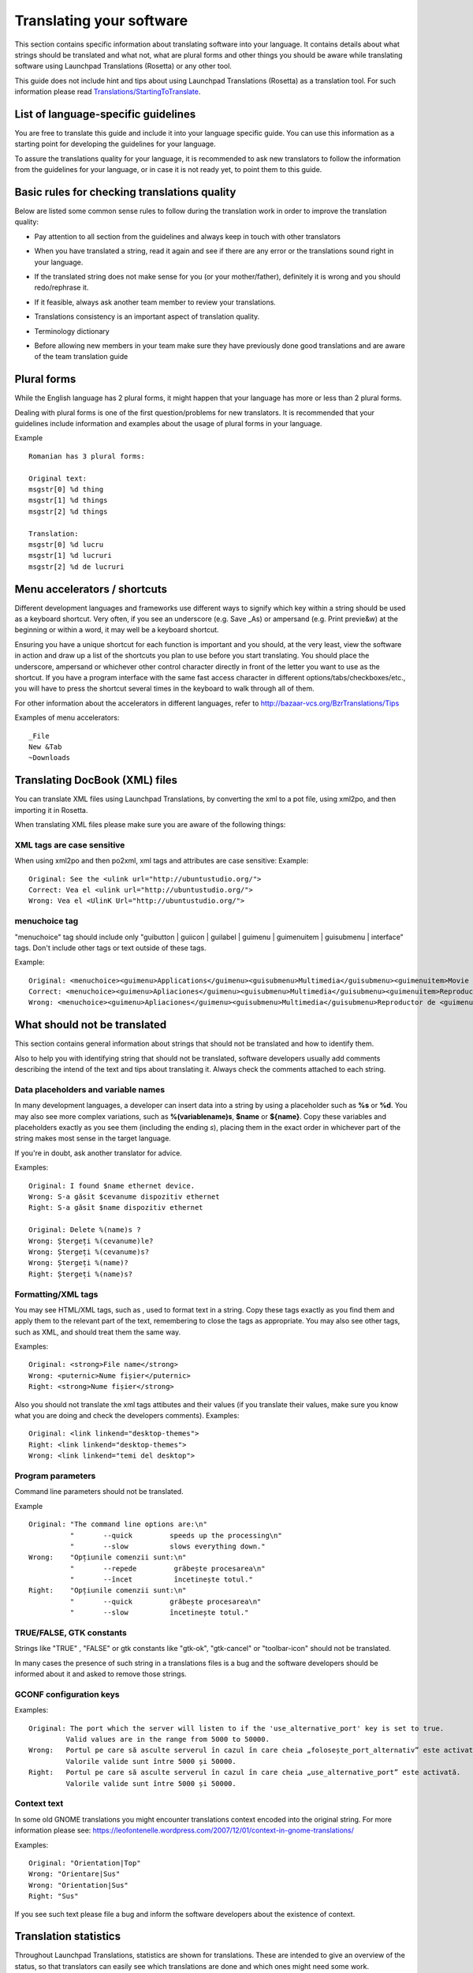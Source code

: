Translating your software
=========================

This section contains specific information about translating software into
your language. It contains details about what strings should be
translated and what not, what are plural forms and other things you
should be aware while translating software using Launchpad Translations
(Rosetta) or any other tool.

This guide does not include hint and tips about using Launchpad
Translations (Rosetta) as a translation tool. For such information
please read
`Translations/StartingToTranslate <Translations/StartingToTranslate>`__.

List of language-specific guidelines
------------------------------------

.. info::
    Before reading your language specific guide, please take a moment and
    read this general translation guide first

You are free to translate this guide and include it into your language
specific guide. You can use this information as a starting point for
developing the guidelines for your language.

To assure the translations quality for your language, it is recommended
to ask new translators to follow the information from the guidelines for
your language, or in case it is not ready yet, to point them to this
guide.

Basic rules for checking translations quality
---------------------------------------------

Below are listed some common sense rules to follow during the
translation work in order to improve the translation quality:

-  Pay attention to all section from the guidelines and always keep in
   touch with other translators

.. raw:: html

   <!-- end list -->

-  When you have translated a string, read it again and see if there are
   any error or the translations sound right in your language.

.. raw:: html

   <!-- end list -->

-  If the translated string does not make sense for you (or your
   mother/father), definitely it is wrong and you should redo/rephrase
   it.

.. raw:: html

   <!-- end list -->

-  If it feasible, always ask another team member to review your
   translations.

.. raw:: html

   <!-- end list -->

-  Translations consistency is an important aspect of translation
   quality.

.. raw:: html

   <!-- end list -->

-  Terminology dictionary

.. raw:: html

   <!-- end list -->

-  Before allowing new members in your team make sure they have
   previously done good translations and are aware of the team
   translation guide

Plural forms
------------

While the English language has 2 plural forms, it might happen that your
language has more or less than 2 plural forms.

Dealing with plural forms is one of the first question/problems for new
translators. It is recommended that your guidelines include information
and examples about the usage of plural forms in your language.

Example

::

   Romanian has 3 plural forms:

   Original text:
   msgstr[0] %d thing
   msgstr[1] %d things
   msgstr[2] %d things

   Translation:
   msgstr[0] %d lucru
   msgstr[1] %d lucruri
   msgstr[2] %d de lucruri

Menu accelerators / shortcuts
-----------------------------

Different development languages and frameworks use different ways to
signify which key within a string should be used as a keyboard shortcut.
Very often, if you see an underscore (e.g. Save \_As) or ampersand (e.g.
Print previe&w) at the beginning or within a word, it may well be a
keyboard shortcut.

Ensuring you have a unique shortcut for each function is important and
you should, at the very least, view the software in action and draw up a
list of the shortcuts you plan to use before you start translating. You
should place the underscore, ampersand or whichever other control
character directly in front of the letter you want to use as the
shortcut. If you have a program interface with the same fast access
character in different options/tabs/checkboxes/etc., you will have to
press the shortcut several times in the keyboard to walk through all of
them.

For other information about the accelerators in different languages,
refer to http://bazaar-vcs.org/BzrTranslations/Tips

Examples of menu accelerators:

::

   _File
   New &Tab
   ~Downloads

Translating DocBook (XML) files
-------------------------------

You can translate XML files using Launchpad Translations, by converting
the xml to a pot file, using xml2po, and then importing it in Rosetta.

When translating XML files please make sure you are aware of the
following things:

XML tags are case sensitive
~~~~~~~~~~~~~~~~~~~~~~~~~~~

When using xml2po and then po2xml, xml tags and attributes are case
sensitive: Example:

::

   Original: See the <ulink url="http://ubuntustudio.org/">
   Correct: Vea el <ulink url="http://ubuntustudio.org/">
   Wrong: Vea el <UlinK Url="http://ubuntustudio.org/">

menuchoice tag
~~~~~~~~~~~~~~
"menuchoice" tag should include only "guibutton \| guiicon \| guilabel
\| guimenu \| guimenuitem \| guisubmenu \| interface" tags. Don't
include other tags or text outside of these tags.

Example:

::

   Original: <menuchoice><guimenu>Applications</guimenu><guisubmenu>Multimedia</guisubmenu><guimenuitem>Movie Player</guimenuitem></menuchoice>
   Correct: <menuchoice><guimenu>Apliaciones</guimenu><guisubmenu>Multimedia</guisubmenu><guimenuitem>Reproductor de películas</guimenuitem>
   Wrong: <menuchoice><guimenu>Apliaciones</guimenu><guisubmenu>Multimedia</guisubmenu>Reproductor de <guimenuitem>películas</guimenuitem>

What should not be translated
-----------------------------

This section contains general information about strings that should not
be translated and how to identify them.

Also to help you with identifying string that should not be translated,
software developers usually add comments describing the intend of the
text and tips about translating it. Always check the comments attached
to each string.

Data placeholders and variable names
~~~~~~~~~~~~~~~~~~~~~~~~~~~~~~~~~~~~
In many development languages, a developer can insert data into a string
by using a placeholder such as **%s** or **%d**. You may also see more
complex variations, such as **%(variablename)s**, **$name** or
**${name}**. Copy these variables and placeholders exactly as you see
them (including the ending *s*), placing them in the exact order in
whichever part of the string makes most sense in the target language.

If you're in doubt, ask another translator for advice.

Examples:

::

   Original: I found $name ethernet device.
   Wrong: S-a găsit $cevanume dispozitiv ethernet
   Right: S-a găsit $name dispozitiv ethernet

   Original: Delete %(name)s ?
   Wrong: Ștergeți %(cevanume)le?
   Wrong: Ștergeți %(cevanume)s?
   Wrong: Ștergeți %(name)?
   Right: Ștergeți %(name)s?

Formatting/XML tags
~~~~~~~~~~~~~~~~~~~

You may see HTML/XML tags, such as , used to format text in a string.
Copy these tags exactly as you find them and apply them to the relevant
part of the text, remembering to close the tags as appropriate. You may
also see other tags, such as XML, and should treat them the same way.

Examples:

::

   Original: <strong>File name</strong>
   Wrong: <puternic>Nume fișier</puternic>
   Right: <strong>Nume fișier</strong>

Also you should not translate the xml tags attibutes and their values
(if you translate their values, make sure you know what you are doing
and check the developers comments). Examples:

::

   Original: <link linkend="desktop-themes">
   Right: <link linkend="desktop-themes">
   Wrong: <link linkend="temi del desktop">

Program parameters
~~~~~~~~~~~~~~~~~~

Command line parameters should not be translated.

Example

::

   Original: "The command line options are:\n"
             "       --quick         speeds up the processing\n"
             "       --slow          slows everything down."
   Wrong:    "Opțiunile comenzii sunt:\n"
             "       --repede         grăbește procesarea\n"
             "       --încet          încetinește totul."
   Right:    "Opțiunile comenzii sunt:\n"
             "       --quick         grăbește procesarea\n"
             "       --slow          încetinește totul."

TRUE/FALSE, GTK constants
~~~~~~~~~~~~~~~~~~~~~~~~~

Strings like "TRUE" , "FALSE" or gtk constants like "gtk-ok",
"gtk-cancel" or "toolbar-icon" should not be translated.

In many cases the presence of such string in a translations files is a
bug and the software developers should be informed about it and asked to
remove those strings.

GCONF configuration keys
~~~~~~~~~~~~~~~~~~~~~~~~

Examples:

::

   Original: The port which the server will listen to if the 'use_alternative_port' key is set to true.
            Valid values are in the range from 5000 to 50000.
   Wrong:   Portul pe care să asculte serverul în cazul în care cheia „folosește_port_alternativ” este activată.
            Valorile valide sunt între 5000 și 50000.
   Right:   Portul pe care să asculte serverul în cazul în care cheia „use_alternative_port” este activată.
            Valorile valide sunt între 5000 și 50000.

Context text
~~~~~~~~~~~~

In some old GNOME translations you might encounter translations context
encoded into the original string. For more information please see:
https://leofontenelle.wordpress.com/2007/12/01/context-in-gnome-translations/

Examples:

::

   Original: "Orientation|Top"
   Wrong: "Orientare|Sus"
   Wrong: "Orientation|Sus"
   Right: "Sus"

If you see such text please file a bug and inform the software
developers about the existence of context.

Translation statistics
----------------------

Throughout Launchpad Translations, statistics are shown for
translations. These are intended to give an overview of the status, so
that translators can easily see which translations are done and which
ones might need some work.

Here is an example of how statistics are shown for a translation
template in a particular language in Ubuntu:

Color meanings in the Status column
~~~~~~~~~~~~~~~~~~~~~~~~~~~~~~~~~~~

Depending on their status translation statistics can show different
colors to indicate each particular status of the strings. Here is what
the colours in the Launchpad Translation statistics mean:

-  Translated strings:

   -  **Green**: the translation imported from the upstream project and
      the one in Launchpad are identical.
   -  **Blue**: changed in Launchpad. The translation was imported from
      an upstream project, but translator chose to change it in
      Launchpad. The changed string will override the upstream one and
      be used in the distributed translations. Translators should keep
      these modifications to a minimum, and manually send them back to
      upstream if necessary.
   -  **Purple**: newly translated in Launchpad. The string is only
      translated in Launchpad. Translations imported from upstream did
      not have a translation for the string.

-  Untranslated strings:

   -  **Red**: untranslated. These strings have neither been translated
      in the upstream project nor in Launchpad

Lifecycle
~~~~~~~~~

During the lifecycle of translations, and while translators do their
work, there are some different paths in which the colours can change.
Here is a description of the most common scenarios:

-  **Red > Purple > Green**. In this scenario, the string was
   untranslated (Red), the translator translated it in Launchpad and
   there was no translation upstream (Purple). In the next translation
   import, the upstream translation has been done and coincides with the
   Launchpad one. This was because either an upstream translator made
   exactly the same translation or because the translator sent the
   translations back to upstream.

.. raw:: html

   <!-- end list -->

-  **Red > Purple > Blue > Green**. The string was untranslated (Red),
   the translator translated it in Launchpad and there was no
   translation upstream (Purple). In the next translation import, the
   upstream translation has been done and is different to the Launchpad
   one. This was probably because there was no communication between the
   upstream translator and the downstream one: the latter did not send
   his/her changes back to upstream, so upstream didn't know someone had
   already translated this somewhere else and translated it again, but
   differently. The way to get this translation to green is for the two
   translators to agree in a common translation, and either change it in
   Launchpad or upstream, depending on which one they might want to
   adopt.

.. raw:: html

   <!-- end list -->

-  **Red > Green**. The translation has been done upstream and it has
   been imported into Launchpad.

.. raw:: html

   <!-- end list -->

-  **Green > Blue**. A translator deliberately overrode an upstream
   translation. Upstream and Launchpad translations differ. These should
   be kept to a minimum, if necessary at all.

Running a localization team
---------------------------

Suggestions for sections included in your guidelines
~~~~~~~~~~~~~~~~~~~~~~~~~~~~~~~~~~~~~~~~~~~~~~~~~~~~

Below are some ideas, hints, for some information that could be included
into the guidelines for your language:

-  A section describing the current focus for translations. What
   packages should be translated, their priority, due date... etc

.. raw:: html

   <!-- end list -->

-  Create or provide a communication channel for all translators. It can
   be a forum, mailing list, IRC channel. The main usage of this channel
   is to support team work, ask for help or suggestions.

.. raw:: html

   <!-- end list -->

-  Provide information about other team working on translations, links
   to other upstream projects. Try to keep in touch/sync with their
   work.

.. raw:: html

   <!-- end list -->

-  Decide what grammatical mode or tense is used when translating into
   your language.

.. raw:: html

   <!-- end list -->

-  Decide grammatical person and if you are going to use a formal or
   informal approach when translating software. T-V distinction.

.. raw:: html

   <!-- end list -->

-  Decide a common set of terminology or dictionary to be used by all
   translators. This will help creating uniform translations.

.. raw:: html

   <!-- end list -->

-  A section, or a dedicated page, containing examples of common errors,
   together with an explanation of the error and the suggested solution

.. raw:: html

   <!-- end list -->

-  A section, or a dedicated page, containing examples of strings that
   should not be translated.

Common/Best practice
~~~~~~~~~~~~~~~~~~~~

Below you will find a set of common practices for running a team

-  Don't forget about other translators or translations groups. In many
   cases you or your are not the only one doing translation in the free
   software ecosystem. Always keep in touch with that other teams are
   doing and make sure the translation teams for your language are
   translating free software using the same "language". Try to create or
   join a communication channel channel common to all translation teams
   for your language and use it for talking about important aspect that
   affect all translations.

.. raw:: html

   <!-- end list -->

-  Define a procedure for accepting new team members.

   -  

      -  The acceptance level may vary according to the percentage of
         already finished translations. For languages with few
         translators and translations already done team acceptance could
         be lower than in the case of a language with many translators,
         translations made and the presence of GTP, OpenOffice , etc
         upstream translation projects.
      -  Before accepting a member you may ask him/her to provide some
         translation. If the translations are great you may accept the
         new member. Otherwise giving feedback about why the translation
         are not good is a great help. Try to use a forum, mailinglist
         or IRC channel for giving feedback to potential new members.

.. raw:: html

   <!-- end list -->

-  Create a webpage/wikipage for the translations guide. This guide
   should contain:

   -  

      -  First rule: "If a translation does not make sense for you /
         your grandmother, definitely it is wrong!".
      -  Second rule: "Make your translation useful and adapt to the
         context. Don't follow always the original text". Like for
         example "Tile children" may sound funny in many languages so
         try "Arrange windows as tile". The original text is not always
         the correct one.
      -  a common terminology or a link to a common terminology
         dictionary or glossary. Don't forget about
         `open-tran.eu <http://open-tran.eu>`__ . You can also install
         `the glossary used by Romanian
         teams <http://www.i18n.ro/glosar>`__ (`here is the
         code <http://diacritice.svn.sourceforge.net/viewvc/diacritice/trunk/>`__)
      -  information about what should be translated and what not
      -  specific rules for translating into your language
      -  a list of frequent errors.
      -  explaining the plural form for your language and how to use
         them
      -  how you should translate menu accelerators / shortcuts
      -  inform the translators about other translation project and how
         we should cooperate and work together

.. raw:: html

   <!-- end list -->

-  Make sure you have a good communication channel for all members of
   the team or subteam. Try to reach all communication types:
   mailinglist, forum, IRC channel.

.. raw:: html

   <!-- end list -->

-  Let Launchpad know about your translation guide

.. raw:: html

   <!-- end list -->

-  Create a webpage / wiki where people could find general information
   about your team, such as:

   -  short and long term team goal
   -  new membership acceptance conditions
   -  translation guide
   -  common terminology (ex a link to a glossary, terminology list,
      dictionary)
   -  how to get in contact with the team (team contact or team members)

.. raw:: html

   <!-- end list -->

-  Make sure the team act as a team.

   -  Keep the team members up to date with the latest actions
   -  keep in contact with team members and try to collect feedback and
      status
   -  guide new members and help them get along with the team and
      translation work
   -  try to recruit new members into your translation team.

.. raw:: html

   <!-- end list -->

-  From time to time take a look at what other people are doing. In many
   cases you are not the only team/person translating software in your
   language.

Next steps
----------

Find more about joining and creating `translations groups and
teams <Translations/Groups>`__